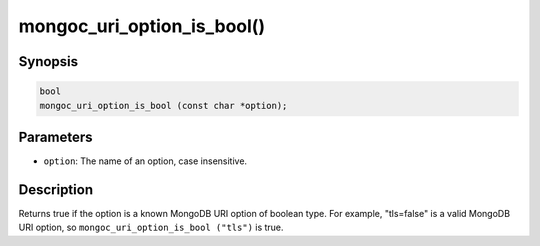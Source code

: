 .. _mongoc_uri_option_is_bool:

mongoc_uri_option_is_bool()
===========================

Synopsis
--------

.. code-block:: c

  bool
  mongoc_uri_option_is_bool (const char *option);

Parameters
----------

* ``option``: The name of an option, case insensitive.

Description
-----------

Returns true if the option is a known MongoDB URI option of boolean type. For example, "tls=false" is a valid MongoDB URI option, so ``mongoc_uri_option_is_bool ("tls")`` is true.

